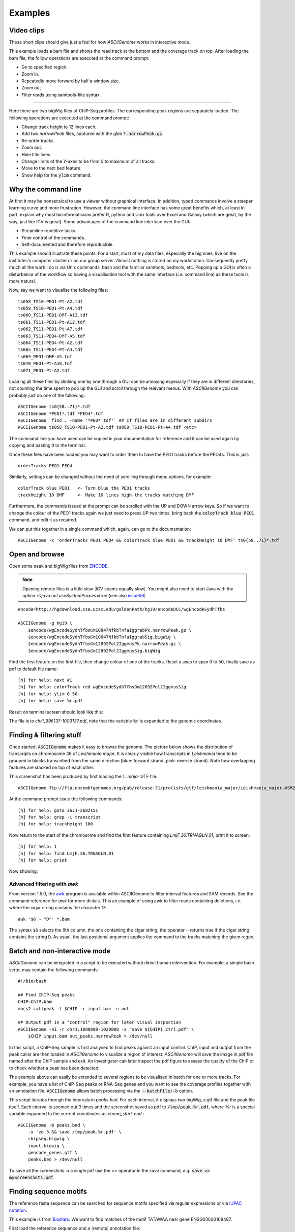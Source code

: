 Examples
========

Video clips
-----------

These short clips should give just a feel for how *ASCIIGenome* works in interactive
mode.

.. raw:: html

    <iframe width="640" height="360" src="https://www.youtube.com/embed/8p753IcdImI" frameborder="0" allowfullscreen></iframe>

This example loads a bam file and shows the read track at the bottom
and the coverage track on top. After loading the bam file, the follow operations
are executed at the command prompt:
 
* Go to specified region.

* Zoom in.

* Repeatedly move forward by half a window size.

* Zoom out.

* Filter reads using samtools-like syntax.

----

.. raw:: html

    <iframe width="640" height="360" src="https://www.youtube.com/embed/gaXdrePaB80" frameborder="1" allowfullscreen></iframe>

Here there are two bigWig files of ChIP-Seq profiles. The corresponding peak regions
are separately loaded. The following operations are executed at the command prompt:

* Change track height to 12 lines each.

* Add two *narrowPeak* files, captured with the glob :code:`*.narrowPeak.gz`.

* Re-order tracks.

* Zoom out.

* Hide title lines.

* Change limits of the Y-axes to be from 0 to maximum of all tracks.

* Move to the next bed feature.

* Show help for the :code:`ylim` command.

Why the command line
--------------------

At first it may be nonsensical to use a viewer without graphical interface. In
addition, typed commands involve a steeper learning curve and more frustration.
However, the command line interface has some great benefits which, at least in
part, explain why most bioinformaticians prefer R, python and Unix tools over
Excel and Galaxy (which are great, by the way, just like IGV is great). Some advantages 
of the command line interface over the GUI:

* Streamline repetitive tasks.

* Finer control of the commands.

* Self-documented and therefore reproducible.

This example should illustrate these points. For a start, most of my data files,
especially the big ones, live on the institutes's computer cluster or on our
group server. Almost nothing is stored on my workstation. Consequently pretty
much all the work I do is via Unix commands, bash and the familiar samtools, bedtools,
etc.  Popping up a GUI is often a disturbance of the workflow so having a
visualisation tool with the same interface (*i.e.* command line) as these tools
is more natural.

Now, say we want to visualise the following files::

    ts058_TS10-PEO1-Pt-A2.tdf 
    ts059_TS10-PEO1-Pt-A4.tdf 
    ts060_TS11-PEO1-DMF-A13.tdf 
    ts061_TS11-PEO1-Pt-A12.tdf 
    ts062_TS11-PEO1-Pt-A7.tdf 
    ts063_TS11-PEO4-DMF-A5.tdf 
    ts064_TS11-PEO4-Pt-A2.tdf 
    ts065_TS11-PEO4-Pt-A4.tdf 
    ts069_PEO1-DMF-A5.tdf 
    ts070_PEO1-Pt-A18.tdf 
    ts071_PEO1-Pt-A2.tdf

Loading all these files by clinking one by one through a GUI can be annoying
especially if they  are in different directories, not counting the time spent to
pop up the GUI and scroll through the relevant menus. With *ASCIIGenome* you can
probably just do one of the following::

    ASCIIGenome ts0{58..71}*.tdf
    ASCIIGenome *PEO1*.tdf *PEO4*.tdf
    ASCIIGenome `find . -name '*PEO*.tdf'` ## If files are in different subdirs
    ASCIIGenome ts058_TS10-PEO1-Pt-A2.tdf ts059_TS10-PEO1-Pt-A4.tdf <etc>

The command line you have used can be copied in your documentation for reference and it can 
be used again by copying and pasting it to the terminal. 

Once these files have been loaded you may want to order them to have the PEO1 
tracks before the PEO4s. This is just::
    
    orderTracks PEO1 PEO4

Similarly, settings can be changed without the need of scrolling through
menu options, for example::

    colorTrack blue PEO1   <- Turn blue the PEO1 tracks
    trackHeight 10 DMF     <- Make 10 lines high the tracks matching DMF

Furthermore, the commands issued at the prompt can be scrolled with the UP and DOWN arrow
keys. So if we want to change the colour of the PEO1 tracks again we just need to press UP two times,
bring back the :code:`colorTrack blue PEO1` command, and edit it as required.

We can put this together in a single command which, again, can go to the documentation::

    ASCIIGenome -x 'orderTracks PEO1 PEO4 && colorTrack blue PEO1 && trackHeight 10 DMF' ts0{58..71}*.tdf

Open and browse 
---------------

Open some peak and bigWig files from
`ENCODE <http://hgdownload.cse.ucsc.edu/goldenPath/hg19/encodeDCC/wgEncodeSydhTfbs/>`_. 

.. note:: Opening remote files is a little slow (IGV seems equally slow). You might also need to  start Java with the option `-Djava.net.useSystemProxies=true` (see also `issue#6 <https://github.com/dariober/ASCIIGenome/issues/6>`_)

::

    encode=http://hgdownload.cse.ucsc.edu/goldenPath/hg19/encodeDCC/wgEncodeSydhTfbs

    ASCIIGenome -g hg19 \
        $encode/wgEncodeSydhTfbsGm10847NfkbTnfaIggrabPk.narrowPeak.gz \
        $encode/wgEncodeSydhTfbsGm10847NfkbTnfaIggrabSig.bigWig \
        $encode/wgEncodeSydhTfbsGm12892Pol2IggmusPk.narrowPeak.gz \
        $encode/wgEncodeSydhTfbsGm12892Pol2IggmusSig.bigWig


Find the first feature on the first file, then change colour of one of the tracks. Reset y axes to
span 0 to 50, finally save as pdf to default file name::

    [h] for help: next #1
    [h] for help: colorTrack red wgEncodeSydhTfbsGm12892Pol2IggmusSig
    [h] for help: ylim 0 50
    [h] for help: save %r.pdf

Result on terminal screen should look like this:

.. image:: screenshots/chr1_996137-1003137.png

The file is to *chr1_996137-1003137.pdf*, note that the variable :code:`%r` is expanded to the genomic coordinates.


Finding & filtering stuff
-------------------------

Once started, :code:`ASCIIGenome` makes it easy to browse the genome. The picture below shows the distribution of transcripts on chromosome 36 of *Leishmania major*. It is clearly visible how transcripts in *Leishmania* tend to be grouped in blocks transcribed from the same direction (blue: forward strand, pink: reverse strand). Note how overlapping features are stacked on top of each other.

This screenshot has been produced by first loading the *L. major* GTF file::

    ASCIIGenome ftp://ftp.ensemblgenomes.org/pub/release-31/protists/gtf/leishmania_major/Leishmania_major.ASM272v2.31.gtf.gz

At the command prompt issue the following commands::

    [h] for help: goto 36:1-2682151
    [h] for help: grep -i transcript
    [h] for help: trackHeight 100

.. image:: screenshots/leishmania_transcripts.png

Now return to the start of the chromosome and find the first feature containing *LmjF.36.TRNAGLN.01*,
print it to screen::

    [h] for help: 1
    [h] for help: find LmjF.36.TRNAGLN.01
    [h] for help: print 

Now showing:

.. image:: screenshots/leishmania_find.png

.. _Batch-processing:

Advanced filtering with `awk`
~~~~~~~~~~~~~~~~~~~~~~~~~~~~~

From version 1.5.0, the `awk <https://en.wikipedia.org/wiki/AWK>`_ program is available within ASCIIGenome to filter interval features and SAM records.
See the command reference for *awk* for more detials. This an example of using awk to filter reads containing deletions, *i.e.* where the cigar string contains
the character *D*::

    awk '$6 ~ "D"' *.bam

The syntax ``$6`` selects the 6th column, the one containing the cigar string, the operator ``~`` 
returns true if the cigar string contains the string ``D``. As usual, the last positional argument
applies the command to the tracks matching the given regex.

Batch and non-interactive mode
------------------------------

*ASCIIGenome* can be integrated in a script to be executed without direct human
intervention. For example, a simple bash script may contain the following
commands::

    #!/bin/bash

    ## Find ChIP-Seq peaks
    CHIP=ChIP.bam
    macs2 callpeak -t $CHIP -c input.bam -n out

    ## Output pdf in a "control" region for later visual inspection
    ASCIIGenome -ni -r chr1:1000000-1020000 -x "save ${CHIP}.ctrl.pdf" \
        $CHIP input.bam out_peaks.narrowPeak > /dev/null

In this script, a ChIP-Seq sample is first analysed to find peaks against an
input  control. ChIP, input and output from the peak caller are then loaded in
*ASCIIGenome*  to visualize a region of interest. *ASCIIGenome* will save the
image in  pdf file named after the ChIP sample and exit. An investigator can
later inspect  the pdf figure to assess the quality of the ChIP or to check
whether a peak has been detected.

The example above can easily be extended to several regions to be visualised in
batch for one or more tracks. For example, you have a list of ChIP-Seq peaks or
RNA-Seq genes and you want to see the coverage profiles together with an
annotation file. :code:`ASCIIGenome` allows batch processing  via the
:code:`--batchFile/-b` option.

This script iterates through the intervals in *peaks.bed*. For each interval, it displays two
bigWig, a gtf file and the peak file itself.  Each interval is zoomed out 3 times and the screenshot
saved as pdf to :code:`/tmp/peak.%r.pdf`, where `%r` is a special variable  expanded to the current
coordinates as `chrom_start-end`.::

    ASCIIGenome -b peaks.bed \
        -x 'zo 3 && save /tmp/peak.%r.pdf' \
        chipseq.bigwig \
        input.bigwig \
        gencode_genes.gtf \
        peaks.bed > /dev/null

To save all the screenshots in a single pdf use the >> operator in the *save* command, *e.g.* :code:`save >> myScreenshots.pdf`.

Finding sequence motifs
-----------------------

The reference fasta sequence can be searched for sequence motifs specified via regular expressions 
or via `IUPAC notation <https://en.wikipedia.org/wiki/Nucleic_acid_notation#IUPAC_notation>`_. 

This example is from `Biostars <https://www.biostars.org/p/221325/>`_. We want to find matches of
the motif TATAWAA near gene ENSG00000168487.

First load the reference sequence and a (remote) annotation file::

    ASCIIGenome -fa Homo_sapiens.GRCh38.dna.chromosome.8.fa \
        ftp://ftp.ensembl.org/pub/release-86/gff3/homo_sapiens/Homo_sapiens.GRCh38.86.chromosome.8.gff3.gz

Then at the command prompt issue these commands::

    find ENSG00000168487
    grep -i \tgene\t.*ENSG00000168487 gff3
    seqRegex -iupac TATAWAA
    zo 8
    print seqRegex
    print seqRegex > matches.bed
    save matches.png

Explained: Find the gene ENSG00000168487, for clarity only show the "gene" feature (:code:`grep...`). 
Then search the motif TATAWAA interpreted as iupac notation; zoom out *x* times (e.g. 8 times) to see some
matches in the sequence.

The matches here are shown on screen with :code:`print seqRegex` and then saved to file with :code:`print seqRegex > matches.bed`. Finally save a picture as png, shown here:

.. image:: screenshots/matches.png
